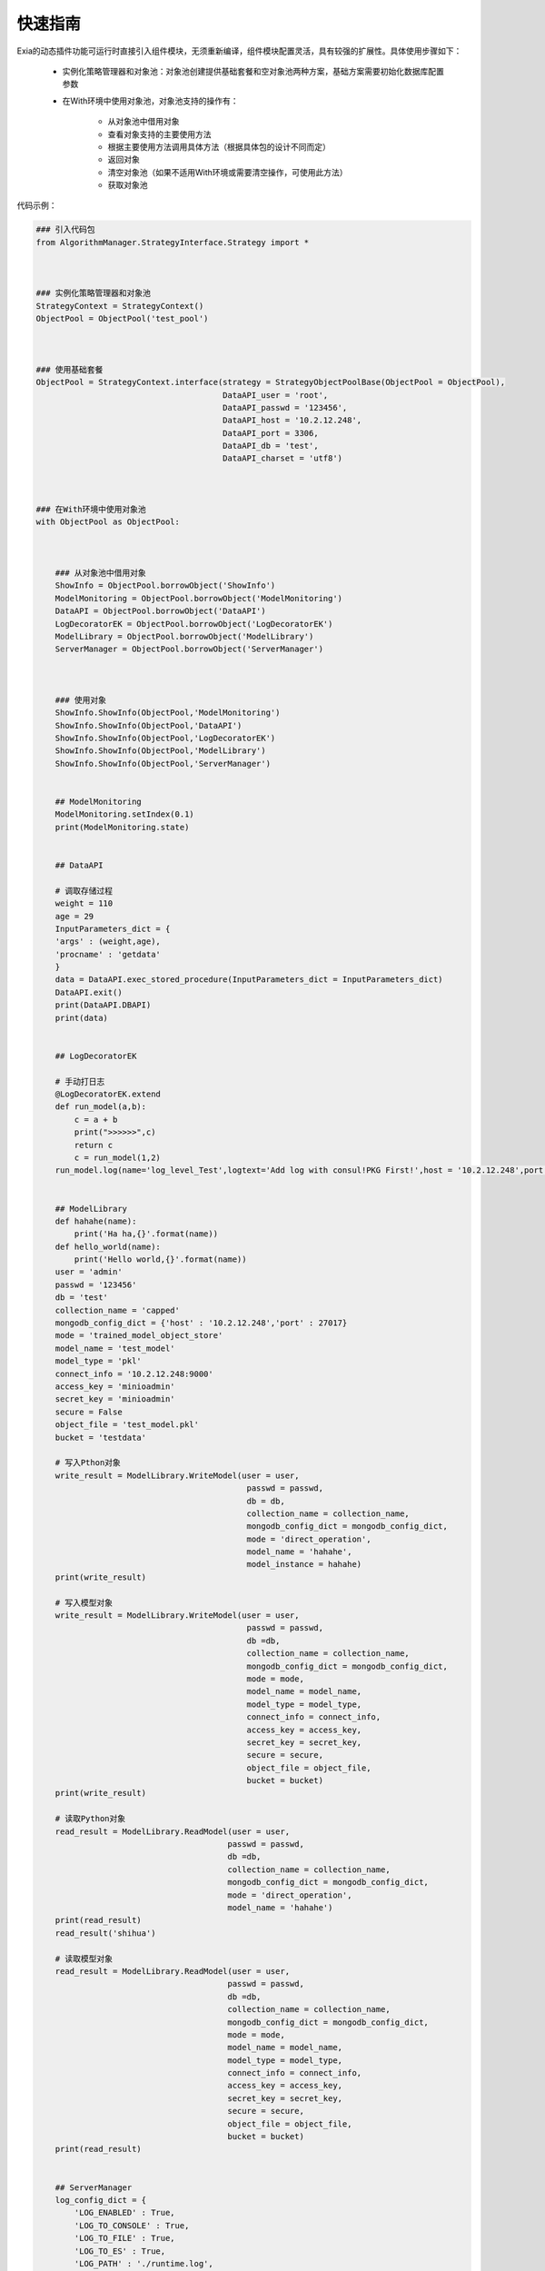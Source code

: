 ========
快速指南
========
Exia的动态插件功能可运行时直接引入组件模块，无须重新编译，组件模块配置灵活，具有较强的扩展性。具体使用步骤如下：

	* 实例化策略管理器和对象池：对象池创建提供基础套餐和空对象池两种方案，基础方案需要初始化数据库配置参数

	*  在With环境中使用对象池，对象池支持的操作有：

		* 从对象池中借用对象

		* 查看对象支持的主要使用方法

		* 根据主要使用方法调用具体方法（根据具体包的设计不同而定）

		* 返回对象

		* 清空对象池（如果不适用With环境或需要清空操作，可使用此方法）

		* 获取对象池

代码示例：

.. code-block:: python

	### 引入代码包
	from AlgorithmManager.StrategyInterface.Strategy import * 



	### 实例化策略管理器和对象池
	StrategyContext = StrategyContext()
	ObjectPool = ObjectPool('test_pool')



	### 使用基础套餐
	ObjectPool = StrategyContext.interface(strategy = StrategyObjectPoolBase(ObjectPool = ObjectPool),
	                                       DataAPI_user = 'root',
	                                       DataAPI_passwd = '123456',
	                                       DataAPI_host = '10.2.12.248',
	                                       DataAPI_port = 3306,
	                                       DataAPI_db = 'test',
	                                       DataAPI_charset = 'utf8')



	### 在With环境中使用对象池
	with ObjectPool as ObjectPool:



	    ### 从对象池中借用对象
	    ShowInfo = ObjectPool.borrowObject('ShowInfo')
	    ModelMonitoring = ObjectPool.borrowObject('ModelMonitoring') 
	    DataAPI = ObjectPool.borrowObject('DataAPI')
	    LogDecoratorEK = ObjectPool.borrowObject('LogDecoratorEK')
	    ModelLibrary = ObjectPool.borrowObject('ModelLibrary')
	    ServerManager = ObjectPool.borrowObject('ServerManager')



	    ### 使用对象
	    ShowInfo.ShowInfo(ObjectPool,'ModelMonitoring')
	    ShowInfo.ShowInfo(ObjectPool,'DataAPI')
	    ShowInfo.ShowInfo(ObjectPool,'LogDecoratorEK')
	    ShowInfo.ShowInfo(ObjectPool,'ModelLibrary')
	    ShowInfo.ShowInfo(ObjectPool,'ServerManager')


	    ## ModelMonitoring
	    ModelMonitoring.setIndex(0.1)
	    print(ModelMonitoring.state)


	    ## DataAPI

	    # 调取存储过程
	    weight = 110
	    age = 29
	    InputParameters_dict = {
	    'args' : (weight,age),
	    'procname' : 'getdata'
	    }
	    data = DataAPI.exec_stored_procedure(InputParameters_dict = InputParameters_dict)
	    DataAPI.exit()
	    print(DataAPI.DBAPI)
	    print(data)


	    ## LogDecoratorEK

	    # 手动打日志
	    @LogDecoratorEK.extend
	    def run_model(a,b):
	        c = a + b
	        print(">>>>>>",c)
	        return c
	        c = run_model(1,2)
	    run_model.log(name='log_level_Test',logtext='Add log with consul!PKG First!',host = '10.2.12.248',port = 8500)


	    ## ModelLibrary
	    def hahahe(name):
	        print('Ha ha,{}'.format(name))
	    def hello_world(name):
	        print('Hello world,{}'.format(name))
	    user = 'admin'
	    passwd = '123456'
	    db = 'test'
	    collection_name = 'capped'
	    mongodb_config_dict = {'host' : '10.2.12.248','port' : 27017}
	    mode = 'trained_model_object_store'
	    model_name = 'test_model'
	    model_type = 'pkl'
	    connect_info = '10.2.12.248:9000'
	    access_key = 'minioadmin'
	    secret_key = 'minioadmin'
	    secure = False
	    object_file = 'test_model.pkl'
	    bucket = 'testdata'

	    # 写入Pthon对象
	    write_result = ModelLibrary.WriteModel(user = user,
	                                            passwd = passwd,
	                                            db = db,
	                                            collection_name = collection_name,
	                                            mongodb_config_dict = mongodb_config_dict,
	                                            mode = 'direct_operation',
	                                            model_name = 'hahahe',
	                                            model_instance = hahahe)
	    print(write_result)

	    # 写入模型对象
	    write_result = ModelLibrary.WriteModel(user = user,
	                                            passwd = passwd,
	                                            db =db,
	                                            collection_name = collection_name,
	                                            mongodb_config_dict = mongodb_config_dict,
	                                            mode = mode,
	                                            model_name = model_name,
	                                            model_type = model_type,
	                                            connect_info = connect_info,
	                                            access_key = access_key,
	                                            secret_key = secret_key,
	                                            secure = secure,
	                                            object_file = object_file,
	                                            bucket = bucket)
	    print(write_result)

	    # 读取Python对象
	    read_result = ModelLibrary.ReadModel(user = user,
	                                        passwd = passwd,
	                                        db =db,
	                                        collection_name = collection_name,
	                                        mongodb_config_dict = mongodb_config_dict,
	                                        mode = 'direct_operation',
	                                        model_name = 'hahahe')
	    print(read_result)
	    read_result('shihua')

	    # 读取模型对象
	    read_result = ModelLibrary.ReadModel(user = user,
	                                        passwd = passwd,
	                                        db =db,
	                                        collection_name = collection_name,
	                                        mongodb_config_dict = mongodb_config_dict,
	                                        mode = mode,
	                                        model_name = model_name,
	                                        model_type = model_type,
	                                        connect_info = connect_info,
	                                        access_key = access_key,
	                                        secret_key = secret_key,
	                                        secure = secure,
	                                        object_file = object_file,
	                                        bucket = bucket)
	    print(read_result)


	    ## ServerManager
	    log_config_dict = {
	        'LOG_ENABLED' : True,
	        'LOG_TO_CONSOLE' : True,
	        'LOG_TO_FILE' : True,
	        'LOG_TO_ES' : True,
	        'LOG_PATH' : './runtime.log',
	        'LOG_LEVEL' : 'INFO',
	        'LOG_FORMAT' : '%(levelname)s - %(asctime)s - process: %(process)d - %(filename)s - %(name)s - %(lineno)d - %(module)s - %(message)s',
	        'ELASTIC_SEARCH_HOST' : '10.2.12.248',
	        'ELASTIC_SEARCH_PORT' : 9200,
	        'ELASTIC_SEARCH_INDEX' : 'runtime',
	        'APP_ENVIRONMENT' : 'dev'
	    }	
	    Fixed_DataBaseConnect_config_dict = {
	        'host' : '10.2.12.248',
	        'port' : 3306,
	        'db' : 'test',
	        'charset' : 'utf8',
	    }

	    # 写入参数
	    tmp_value = ServerManager.InputParameter(host = "10.2.12.248",
	                                                            port = 8500,
	                                                            key = 'log_config_dict',
	                                                            value = str(log_config_dict))                                   
	    print("=============>",tmp_value)       

	    # 读取参数                                             
	    tmp_value = ServerManager.GetParameter(host = "10.2.12.248",
	                                                            port = 8500,
	                                                            key = 'log_config_dict')
	    print("==========>",tmp_value)          

	    # 根据模板生成文件                                           
	    tmp_value = ServerManager.GenerateJinjia2(searchpath=r"D:\AEwork\algorithm_platform\Demo\airflow_dag",
	                                                            template_name = 'test_dag',
	                                                            parameter_dict = {'tmp_func':'TestTrain'},
	                                                            output_filepath = 'tmp_testtest.proto')
	    print("===============>",tmp_value)

	    # 写入对象
	    tmp_value = ServerManager.PutObject(connect_info = '10.2.12.248:9000',
	                                                        access_key = 'minioadmin',
	                                                        secret_key = 'minioadmin',
	                                                        secure = False,
	                                                        object_file = 'train_data.csv',
	                                                        bucket = 'testdata')
	    print("===============>",tmp_value)

	    # 读取对象
	    tmp_value = ServerManager.GetObject(connect_info = '10.2.12.248:9000',
	                                                        access_key = 'minioadmin',
	                                                        secret_key = 'minioadmin',
	                                                        secure = False,
	                                                        object_file = 'HS300.csv',
	                                                        bucket = 'testdata')
	    print("===============>",tmp_value)

	    # 删除对象
	    tmp_value = ServerManager.OSRemove(filepath = 'tmp_testtest.proto')
	    print("===============>",tmp_value)

	    # 远端操作
	    SSH_host_dict = {
	        'host' : '10.2.12.248',
	        'port' : 22,
	        'username' : 'shihua',
	        'pwd' : 'ATTACK7121553rb1'
	    }
	    command = 'service mysql status'
	    tmp_value = ServerManager.SSHRunCMD(SSH_host_dict = SSH_host_dict,
	                                                        command = command)
	    print("===============>",tmp_value)



	    ### 返回对象
	    ObjectPool.returnObject('ModelMonitoring')



	    ### 清空对象池
	    # ObjectPool.clear()



	    ### 获取对象池
	    ObjectPool_test = ObjectPool.getObjectPool()
	    print(ObjectPool_test)
	print("=========================================================================================")
	ObjectPool_test = ObjectPool.getObjectPool()
	print(ObjectPool_test)






